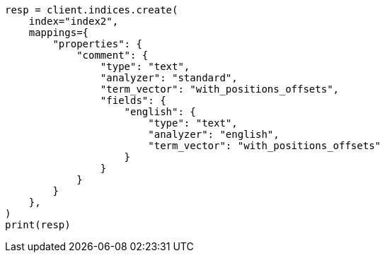 // This file is autogenerated, DO NOT EDIT
// tab-widgets/highlighting-multi-fields.asciidoc:191

[source, python]
----
resp = client.indices.create(
    index="index2",
    mappings={
        "properties": {
            "comment": {
                "type": "text",
                "analyzer": "standard",
                "term_vector": "with_positions_offsets",
                "fields": {
                    "english": {
                        "type": "text",
                        "analyzer": "english",
                        "term_vector": "with_positions_offsets"
                    }
                }
            }
        }
    },
)
print(resp)
----
